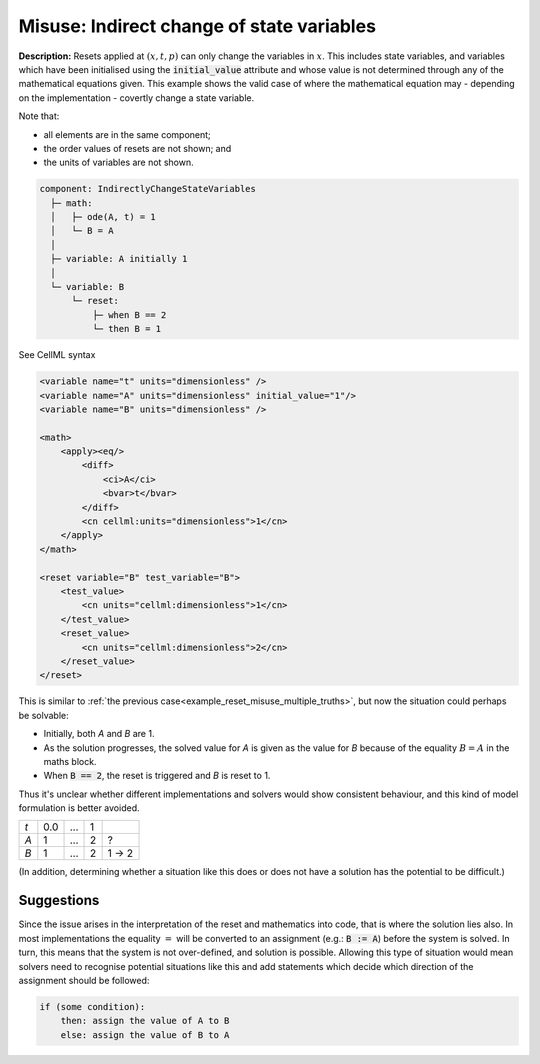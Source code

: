 .. _reset_misuse_indirectlychangestatevars:

Misuse: Indirect change of state variables
------------------------------------------

**Description:** Resets applied at :math:`(x, t, p)` can only change the variables in :math:`x`.
This includes state variables, and variables which have been initialised using the :code:`initial_value` attribute and whose value is not determined through any of the mathematical equations given.
This example shows the valid case of where the mathematical equation may - depending on the implementation - covertly change a state variable.

.. container:: shortlist

    Note that:

    - all elements are in the same component;
    - the order values of resets are not shown; and
    - the units of variables are not shown.

.. code-block:: text

    component: IndirectlyChangeStateVariables
      ├─ math: 
      │   ├─ ode(A, t) = 1
      │   └─ B = A
      │
      ├─ variable: A initially 1
      │
      └─ variable: B
          └─ reset: 
              ├─ when B == 2
              └─ then B = 1

.. container:: toggle

    .. container:: header

        See CellML syntax

    .. code-block:: xml

        <variable name="t" units="dimensionless" />
        <variable name="A" units="dimensionless" initial_value="1"/>
        <variable name="B" units="dimensionless" />

        <math>
            <apply><eq/>
                <diff>
                    <ci>A</ci>
                    <bvar>t</bvar>
                </diff>
                <cn cellml:units="dimensionless">1</cn>
            </apply>
        </math>

        <reset variable="B" test_variable="B">
            <test_value>
                <cn units="cellml:dimensionless">1</cn>
            </test_value>
            <reset_value>
                <cn units="cellml:dimensionless">2</cn>
            </reset_value>
        </reset>

This is similar to :ref:`the previous case<example_reset_misuse_multiple_truths>`, but now the situation could perhaps be solvable:

- Initially, both *A* and *B* are 1.
- As the solution progresses, the solved value for *A* is given as the value for *B* because of the equality :math:`B=A` in the maths block.
- When :code:`B == 2`, the reset is triggered and *B* is reset to 1.

Thus it's unclear whether different implementations and solvers would show consistent behaviour, and this kind of model formulation is better avoided.

.. 
    This is where the ambiguity arises.
    The equality statement in the maths block of :math:`B=A` would commonly be turned into an assignment statement when implemented in code.
    The trouble is which of the values (that of *A* or that of *B*) will be changed to make sure the equality remains.
    The one-way property of the assignment (that :code:`B:=A` has the ability to change the value of *B*, but not the value of *A*) is different from the two-way property of the equality (that *A* and *B* are always the same), and so more information is needed before the behaviour of the model is unambiguous.

+-----+-----+-----+------+---------+
| *t* | 0.0 | ... | 1    |         |
+-----+-----+-----+------+---------+
| *A* | 1   | ... | 2    | ?       |
+-----+-----+-----+------+---------+
| *B* | 1   | ... | 2    | 1 → 2   |
+-----+-----+-----+------+---------+

(In addition, determining whether a situation like this does or does not have a solution has the potential to be difficult.)

Suggestions
~~~~~~~~~~~
Since the issue arises in the interpretation of the reset and mathematics into code, that is where the solution lies also.
In most implementations the equality :math:`=` will be converted to an assignment (e.g.: :code:`B := A`) before the system is solved.
In turn, this means that the system is not over-defined, and solution is possible.
Allowing this type of situation would mean solvers need to recognise potential situations like this and add statements which decide which direction of the assignment should be followed:

.. code::

    if (some condition):
        then: assign the value of A to B
        else: assign the value of B to A
